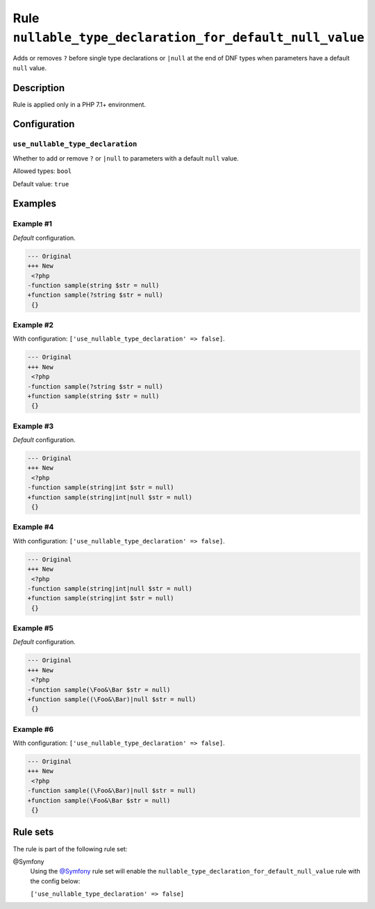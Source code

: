=========================================================
Rule ``nullable_type_declaration_for_default_null_value``
=========================================================

Adds or removes ``?`` before single type declarations or ``|null`` at the end of
DNF types when parameters have a default ``null`` value.

Description
-----------

Rule is applied only in a PHP 7.1+ environment.

Configuration
-------------

``use_nullable_type_declaration``
~~~~~~~~~~~~~~~~~~~~~~~~~~~~~~~~~

Whether to add or remove ``?`` or ``|null`` to parameters with a default
``null`` value.

Allowed types: ``bool``

Default value: ``true``

Examples
--------

Example #1
~~~~~~~~~~

*Default* configuration.

.. code-block:: diff

   --- Original
   +++ New
    <?php
   -function sample(string $str = null)
   +function sample(?string $str = null)
    {}

Example #2
~~~~~~~~~~

With configuration: ``['use_nullable_type_declaration' => false]``.

.. code-block:: diff

   --- Original
   +++ New
    <?php
   -function sample(?string $str = null)
   +function sample(string $str = null)
    {}

Example #3
~~~~~~~~~~

*Default* configuration.

.. code-block:: diff

   --- Original
   +++ New
    <?php
   -function sample(string|int $str = null)
   +function sample(string|int|null $str = null)
    {}

Example #4
~~~~~~~~~~

With configuration: ``['use_nullable_type_declaration' => false]``.

.. code-block:: diff

   --- Original
   +++ New
    <?php
   -function sample(string|int|null $str = null)
   +function sample(string|int $str = null)
    {}

Example #5
~~~~~~~~~~

*Default* configuration.

.. code-block:: diff

   --- Original
   +++ New
    <?php
   -function sample(\Foo&\Bar $str = null)
   +function sample((\Foo&\Bar)|null $str = null)
    {}

Example #6
~~~~~~~~~~

With configuration: ``['use_nullable_type_declaration' => false]``.

.. code-block:: diff

   --- Original
   +++ New
    <?php
   -function sample((\Foo&\Bar)|null $str = null)
   +function sample(\Foo&\Bar $str = null)
    {}

Rule sets
---------

The rule is part of the following rule set:

@Symfony
  Using the `@Symfony <./../../ruleSets/Symfony.rst>`_ rule set will enable the ``nullable_type_declaration_for_default_null_value`` rule with the config below:

  ``['use_nullable_type_declaration' => false]``
